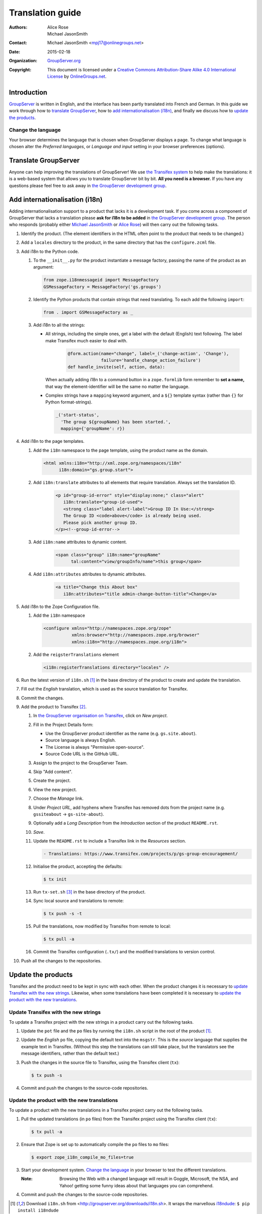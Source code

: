 =================
Translation guide
=================

:Authors: `Alice Rose`_; `Michael JasonSmith`_; 
:Contact: Michael JasonSmith <mpj17@onlinegroups.net>
:Date: 2015-02-18
:Organization: `GroupServer.org`_
:Copyright: This document is licensed under a
  `Creative Commons Attribution-Share Alike 4.0 International
  License`_ by `OnlineGroups.net`_.

..  _Creative Commons Attribution-Share Alike 4.0 International License:
    https://creativecommons.org/licenses/by-sa/4.0/

Introduction
============

GroupServer_ is written in English, and the interface has been
partly translated into French and German. In this guide we work
through how to `translate GroupServer`_, how to `add
internationalisation (i18n)`_, and finally we discuss how to
`update the products`_.

Change the language
-------------------

Your browser determines the language that is chosen when
GroupServer displays a page. To change what language is chosen
alter the *Preferred languages*, or *Language and input* setting
in your browser preferences (options).

Translate GroupServer
=====================

Anyone can help improving the translations of GroupServer! We use
`the Transifex system`_ to help make the translations: it is a
web-based system that allows you to translate GroupServer bit by
bit. **All you need is a browser.** If you have any questions
please feel free to ask away in `the GroupServer development
group`_.

.. _the Transifex system:
   https://www.transifex.com/organization/groupserver/dashboard

Add internationalisation (i18n)
===============================

Adding internationalisation support to a product that lacks it is
a development task. If you come across a component of GroupServer
that lacks a translation please **ask for i18n to be added** in
`the GroupServer development group`_. The person who responds
(probably either `Michael JasonSmith`_ or `Alice Rose`_) will
then carry out the following tasks.

#.  Identify the product. (The element identifiers in the HTML
    often point to the product that needs to be changed.)
#.  Add a ``locales`` directory to the product, in the same
    directory that has the ``configure.zcml`` file.

#.  Add i18n to the Python code.

    #.  To the ``__init__.py`` for the product instantiate a
        message factory, passing the name of the product as an
        argument:

        .. code-block:: py

           from zope.i18nmessageid import MessageFactory
           GSMessageFactory = MessageFactory('gs.groups')

    #.  Identify the Python products that contain strings that
        need translating. To each add the following ``import``:

        .. code-block:: py

           from . import GSMessageFactory as _

    #.  Add i18n to all the strings:

        * All strings, including the simple ones, get a label
          with the default (English) text following. The label
          make Transifex much easier to deal with.

             .. code-block:: py

                @form.action(name="change", label=_('change-action', 'Change'),
                             failure='handle_change_action_failure')
                def handle_invite(self, action, data):

          When actually adding i18n to a command button in a
          ``zope.formlib`` form remember to **set a name,** that
          way the element-identifier will be the same no matter
          the language.

        * Complex strings have a ``mapping`` keyword argument,
          and a ``${}`` template syntax (rather than ``{}`` for
          Python format-strings).

          .. code-block:: py

             _('start-status',
               'The group ${groupName} has been started.',
               mapping={'groupName': r})

#.  Add i18n to the page templates.

    #.  Add the ``i18n`` namespace to the page template, using
        the product name as the domain.

        .. code-block:: xml

           <html xmlns:i18n="http://xml.zope.org/namespaces/i18n"
                 i18n:domain="gs.group.start">

    #. Add ``i18n:translate`` attributes to all elements that
       require translation. Always set the translation ID.

        .. code-block:: xml

           <p id="group-id-error" style="display:none;" class="alert"
              i18n:translate="group-id-used">
              <strong class="label alert-label">Group ID In Use:</strong>
              The Group ID <code>above</code> is already being used.
              Please pick another group ID.
           </p><!--group-id-error-->

    #. Add ``i18n:name`` attributes to dynamic content.

        .. code-block:: xml

           <span class="group" i18n:name="groupName"
                 tal:content="view/groupInfo/name">this group</span>

    #. Add ``i18n:attributes`` attributes to dynamic attributes.

        .. code-block:: xml

           <a title="Change this About box"
              i18n:attributes="title admin-change-button-title">Change</a>

#.  Add i18n to the Zope Configuration file.


    #.  Add the ``i18n`` namespace

        .. code-block:: xml

           <configure xmlns="http://namespaces.zope.org/zope"
                      xmlns:browser="http://namespaces.zope.org/browser"
                      xmlns:i18n="http://namespaces.zope.org/i18n">

    #.  Add the ``reigsterTranslations`` element

        .. code-block:: xml

           <i18n:registerTranslations directory="locales" />

#.  Run the latest version of ``i18n.sh`` [#i18n]_ in the base
    directory of the product to create and update the
    translation.

#.  Fill out the *English* translation, which is used as the
    source translation for Transifex.

#.  Commit the changes.

#.  Add the product to Transifex [#client]_.

    #.  In `the GroupServer organisation on Transifex`_, click on
        *New project*.

    #.  Fill in the Project Details form:

        * Use the GroupServer product identifier as the name
          (e.g. ``gs.site.about``).
        * Source language is always English.
        * The License is always "Permissive open-source".
        * Source Code URL is the GitHub URL.

    #.  Assign to the project to the GroupServer Team.

    #.  Skip "Add content".

    #.  Create the project.

    #.  View the new project.

    #. Choose the *Manage* link.

    #. Under *Project URL*, add hyphens where Transifex has
       removed dots from the project name (e.g. ``gssiteabout`` →
       ``gs-site-about``).

    #. Optionally add a *Long Description* from the
       *Introduction* section of the product ``README.rst``.

    #.  *Save*.

    #.  Update the ``README.rst`` to include a Transifex link in
        the *Resources* section.

        .. code-block:: rst

           - Translations: https://www.transifex.com/projects/p/gs-group-encouragement/

    #.  Initialise the product, accepting the defaults:

        .. code-block:: console

           $ tx init

    #.  Run ``tx-set.sh`` [#tx-set]_ in the base directory of the
        product.

    #.  Sync local source and translations to remote:

        .. code-block:: console

           $ tx push -s -t

    #.  Pull the translations, now modified by Transifex from
        remote to local:

        .. code-block:: console

           $ tx pull -a

    #. Commit the Transifex configuration (``.tx/``) and the
       modified translations to version control.

#. Push all the changes to the repositories.

Update the products
===================

Transifex and the product need to be kept in sync with each
other. When the product changes it is necessary to `update
Transifex with the new strings`_. Likewise, when some
translations have been completed it is necessary to `update the
product with the new translations`_.

Update Transifex with the new strings
-------------------------------------

To update a Transifex project with the new strings in a product
carry out the following tasks.

#.  Update the ``pot`` file and the ``po`` files by running the
    ``i18n.sh`` script in the root of the product [#i18n]_.

#.  Update the *English* ``po`` file, copying the default text
    into the ``msgstr``. This is the *source* language that
    supplies the example text in Transifex. (Without this step
    the translations can still take place, but the translators
    see the message identifiers, rather than the default text.)

#.  Push the changes in the source file to Transifex, using the
    Transifex client (``tx``):

    .. code-block:: console

       $ tx push -s

#.  Commit and push the changes to the source-code repositories.

Update the product with the new translations
--------------------------------------------

To update a product with the new translations in a Transifex
project carry out the following tasks.

#.  Pull the updated translations (in ``po`` files) from the
    Transifex project using the Transifex client (``tx``):

    .. code-block:: console

       $ tx pull -a

#.  Ensure that Zope is set up to automatically compile the
    ``po`` files to ``mo`` files:

    .. code-block:: console

       $ export zope_i18n_compile_mo_files=true

#.  Start your development system. `Change the language`_ in your
    browser to test the different translations.

    :Note: Browsing the Web with a changed language will result
           in Goggle, Microsoft, the NSA, and Yahoo! getting some
           funny ideas about that languages you can comprehend.

#.  Commit and push the changes to the source-code repositories.

..  _GroupServer: http://groupserver.org/
..  _GroupServer.org: http://groupserver.org/
..  _OnlineGroups.Net: https://onlinegroups.net/
..  _Michael JasonSmith: http://groupserver.org/p/mpj17
..  _Alice Rose: https://twitter.com/heldinz
.. _the GroupServer development group:
   http://groupserver.org/groups/development
.. _the GroupServer organisation on Transifex:
   https://www.transifex.com/organization/groupserver/dashboard

.. [#i18n] Download ``i18n.sh`` from
           <http://groupserver.org/downloads/i18n.sh>. It wraps
           the marvellous i18ndude_: ``$ pip install i18ndude``

.. _i18ndude: https://pypi.python.org/pypi/i18ndude/

.. [#client] Ensure you have ``transifex-client`` 0.11.1 beta or
             later installed: 
             ``$ pip install transifex-client==0.11.1.beta``

.. [#tx-set] Download ``tx-set.sh`` from 
             <http://groupserver.org/downloads/tx-set.sh>

..  LocalWords:  Transifex
